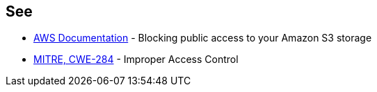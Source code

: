== See

* https://docs.aws.amazon.com/AmazonS3/latest/userguide/access-control-block-public-access.html[AWS Documentation] - Blocking public access to your Amazon S3 storage
* https://cwe.mitre.org/data/definitions/284[MITRE, CWE-284] - Improper Access Control